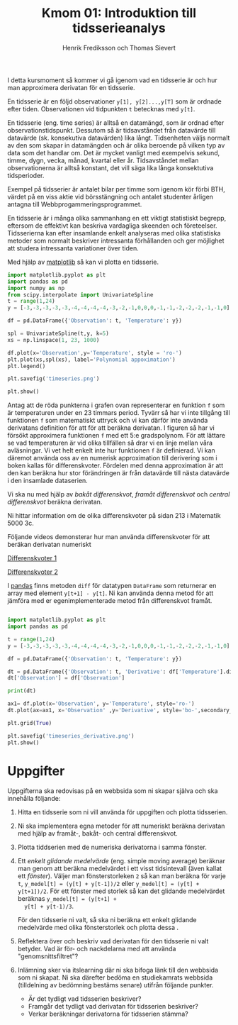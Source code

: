 #+TITLE: Kmom 01: Introduktion till tidsserieanalys
#+AUTHOR: Henrik Frediksson och Thomas Sievert

I detta kursmoment så kommer vi gå igenom vad en tidsserie är och hur
man approximera derivatan för en tidsserie.

En tidsserie är en följd observationer ~y[1], y[2]...,y[T]~ som är ordnade
efter tiden. Observationen vid tidpunkten ~t~ betecknas med ~y[t]~.

En tidsserie (eng. time series) är alltså en datamängd, som är ordnad
efter observationstidspunkt. Dessutom så är tidsavståndet från
datavärde till datavärde (sk. konsekutiva datavärden) lika långt.
Tidsenheten väljs normalt av den som skapar in datamängden och är
olika beroende på vilken typ av data som det handlar om. Det är mycket
vanligt med exempelvis sekund, timme, dygn, vecka, månad, kvartal
eller år. Tidsavståndet mellan observationerna är alltså konstant, det
vill säga lika långa konsektutiva tidsperioder.

Exempel på tidsserier är antalet bilar per timme som igenom
kör förbi BTH, värdet på en viss aktie vid börsstängning och antalet
studenter årligen antagna till Webbprogammeringsprogrammet.


En tidsserie är i många olika sammanhang en ett viktigt statistiskt
begrepp, eftersom de effektivt kan beskriva vardagliga skeenden och
företeelser. Tidsserierna kan efter insamlande enkelt analyseras med
olika statistiska metoder som normalt beskriver intressanta
förhållanden och ger möjlighet att studera intressanta variationer
över tiden.


Med hjälp av [[https://matplotlib.org/][matplotlib]] så kan vi plotta en tidsserie.

#+begin_src python :session
import matplotlib.pyplot as plt
import pandas as pd
import numpy as np
from scipy.interpolate import UnivariateSpline
t = range(1,24)
y = [-3,-3,-3,-3,-3,-4,-4,-4,-4,-3,-2,-1,0,0,0,-1,-1,-2,-2,-2,-1,-1,0]

df = pd.DataFrame({'Observation': t, 'Temperature': y})

spl = UnivariateSpline(t,y, k=5)
xs = np.linspace(1, 23, 1000)

df.plot(x='Observation',y='Temperature', style = 'ro-')
plt.plot(xs,spl(xs), label='Polynomial appoximation')
plt.legend()

plt.savefig('timeseries.png')

plt.show()

#+end_src

#+RESULTS:
: Legend

[[https://github.com/henrikfredriksson/matmod/blob/master/material/kmom01/timeseries.png]]


Antag att de röda punkterna i grafen ovan representerar en funktion
=f= som är temperaturen under en 23 timmars period. Tyvärr så har vi
inte tillgång till funktionen =f= som matematiskt uttryck och vi
kan därför inte använda derivatans definition för att för att beräkna
derivatan. I figuren så har vi försökt approximera funktionen =f= med
ett 5:e gradspolynom. För att lättare se vad temperaturen är vid olika
tillfällen så drar vi en linje mellan våra avläsningar. Vi vet helt
enkelt inte hur funktionen =f= är definierad. Vi kan däremot använda
oss av en numerisk approximation till derivering som i boken kallas
för differenskvoter. Fördelen med denna approximation är att den kan
beräkna hur stor förändringen är från datavärde till nästa datavärde i
den insamlade dataserien.

Vi ska nu med hjälp av /bakåt differenskvot/, /framåt differenskvot/
och /central differenskvot/ beräkna derivatan.

Ni hittar information om de olika
differenskvoter på sidan 213 i Matematik 5000 3c.

Följande videos demonsterar hur man använda differenskvoter för att
beräkan derivatan numeriskt

[[https://www.youtube.com/watch?v=ZetlczRQtf8][Differenskvoter 1]]

[[https://www.youtube.com/watch?v=O8BihHoIZ-Y&t][Differenskvoter 2]]


I [[https://pandas.pydata.org/][pandas]] finns metoden =diff= för datatypen =DataFrame= som returnerar en array
med element =y[t+1] - y[t]=. Ni kan använda denna metod för att
jämföra med er egenimplementerade metod från differenskvot framåt.
 
#+begin_src python :session

import matplotlib.pyplot as plt
import pandas as pd

t = range(1,24)
y = [-3,-3,-3,-3,-3,-4,-4,-4,-4,-3,-2,-1,0,0,0,-1,-1,-2,-2,-2,-1,-1,0]

df = pd.DataFrame({'Observation': t, 'Temperature': y})

dt = pd.DataFrame({'Observation': t, 'Derivative': df['Temperature'].diff() })
dt['Observation'] = df['Observation']

print(dt)

ax1= df.plot(x='Observation', y='Temperature', style='ro-')
dt.plot(ax=ax1, x='Observation' ,y='Derivative', style='bo-',secondary_y=False)

plt.grid(True)

plt.savefig('timeseries_derivative.png')
plt.show()
#+end_src

#+RESULTS:
: AxesSubplot(0.125,0.11;0.775x0.77)

[[https://github.com/henrikfredriksson/matmod/blob/master/material/kmom01/timeseries_derivative.png]]


* Uppgifter
Uppgifterna ska redovisas på en webbsida som ni skapar själva och ska
innehålla följande:


1. Hitta en tidsserie som ni vill använda för uppgiften och plotta
   tidsserien.

2. Ni ska implementera egna metoder för att numeriskt beräkna derivatan
   med hjälp av framåt-, bakåt- och central differenskvot.

3. Plotta tiddserien med de numeriska derivatorna i samma fönster.

4. Ett /enkelt glidande medelvärde/ (eng. simple moving average)
   beräknar man genom att beräkna medelvärdet i ett visst tidsintevall
   (även kallat ett /fönster/). Väljer man fönsterstorleken =2= så kan
   man beräkna för varje =t=, =y_medel[t] = (y[t] + y[t-1])/2= eller
   =y_medel[t] = (y[t] + y[t+1])/2=. För ett fönster med storlek så
   kan det glidande medelvärdet beräknas =y_medel[t] = (y[t+1] +
   y[t] + y[t-1)/3=.

   För den tidsserie ni valt, så ska ni beräkna ett enkelt glidande
   medelvärde med olika fönsterstorlek och plotta dessa . 

5. Reflektera över och beskriv vad derivatan för den tidsserie ni valt
   betyder. Vad är för- och nackdelarna med att använda "genomsnittsfiltret"?

6. Inlämning sker via itslearning där ni ska bifoga länk till den
   webbsida som ni skapat. Ni ska därefter bedöma en studiekamrats
   webbsida (tilldelning av bedömning bestäms senare) utifrån följande
   punkter.

   - Är det tydligt vad tidsserien beskriver?
   - Framgår det tydligt vad derivatan för tidsserien beskriver?
   - Verkar beräkningar derivatorna för tidsserien stämma?
   
